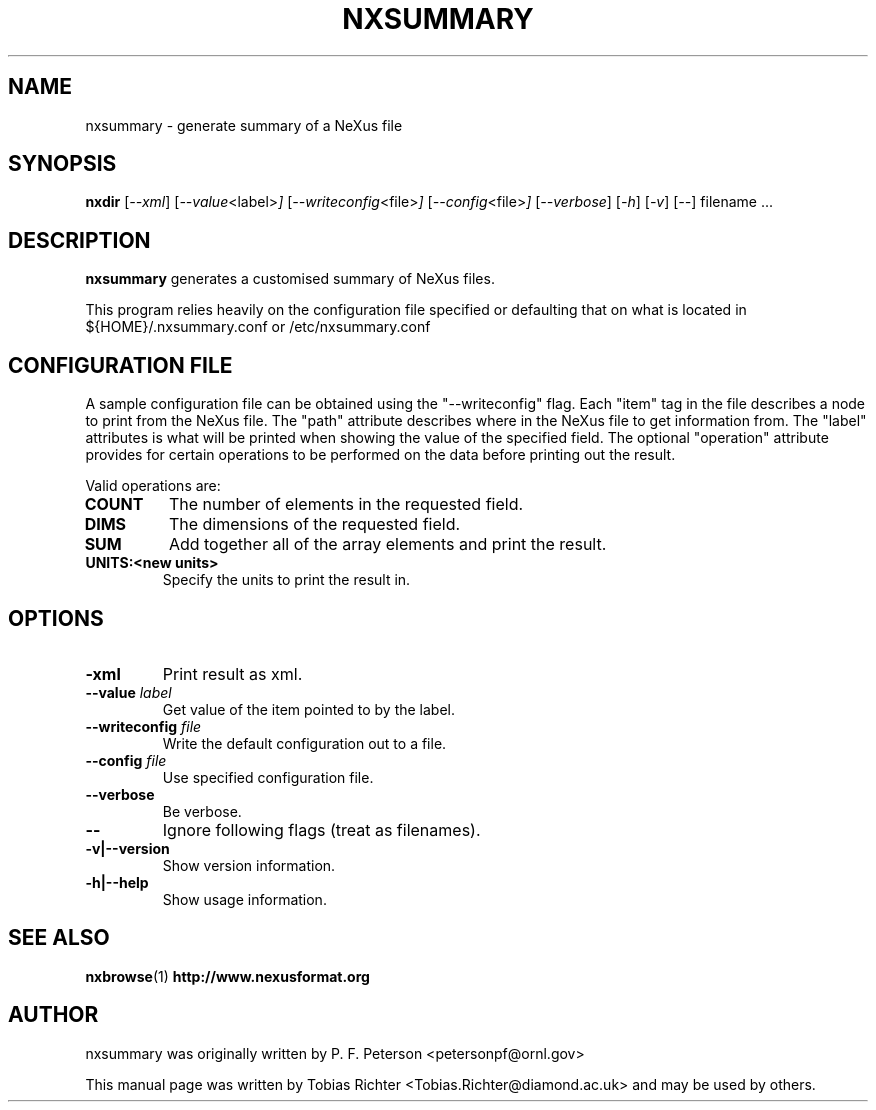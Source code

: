 .\"                                      Hey, EMACS: -*- nroff -*-
.\" First parameter, NAME, should be all caps
.\" Second parameter, SECTION, should be 1-8, maybe w/ subsection
.\" other parameters are allowed: see man(7), man(1)
.TH NXSUMMARY 1 "July 2011"
.\" Please adjust this date whenever revising the manpage.
.\"
.\" Some roff macros, for reference:
.\" .nh        disable hyphenation
.\" .hy        enable hyphenation
.\" .ad l      left justify
.\" .ad b      justify to both left and right margins
.\" .nf        disable filling
.\" .fi        enable filling
.\" .br        insert line break
.\" .sp <n>    insert n+1 empty lines
.\" for manpage-specific macros, see man(7)
.SH NAME
nxsummary \- generate summary of  a NeXus file
.SH SYNOPSIS
.B nxdir
.RI [ --xml ] 
.RI [ --value <label> ] 
.RI [ --writeconfig <file> ] 
.RI [ --config <file> ] 
.RI [ --verbose ] 
.RI [ -h ] 
.RI [ -v ] 
.RI [ -- ] 
.RI filename
.RI ...
.SH DESCRIPTION
.B nxsummary
generates a customised summary of NeXus files.
.PP
This program relies heavily on the configuration file specified or 
defaulting that on what is located in
.RI ${HOME}/.nxsummary.conf
or 
.RI /etc/nxsummary.conf
.SH CONFIGURATION FILE
A sample
configuration file can be obtained using the "--writeconfig" flag.
Each
"item" tag in the file describes a node to print from the NeXus file.
The "path" attribute describes where in the NeXus file to get
information from. The "label" attributes is what will be printed when
showing the value of the specified field. The optional "operation"
attribute provides for certain operations to be performed on the data
before printing out the result.
.PP
Valid operations are:
.TP
.B   COUNT 
The number of elements in the requested field.
.TP
.B   DIMS 
The dimensions of the requested field.
.TP
.B   SUM
Add together all of the array elements and print the result.
.TP
.B   UNITS:<new units> 
Specify the units to print the result in.
.\" TeX users may be more comfortable with the \fB<whatever>\fP and
.\" \fI<whatever>\fP escape sequences to invode bold face and italics,
.\" respectively.
.SH OPTIONS
.TP
.B  -xml
Print result as xml.
.TP
.B --value \fIlabel\fP
Get value of the item pointed to by the label.
.TP
.B --writeconfig \fIfile\fP
Write the default configuration out to a file.
.TP
.B --config \fIfile\fP
Use specified configuration file.
.TP
.B --verbose
Be verbose.
.TP
.B -- 
Ignore following flags (treat as filenames).
.TP
.B -v|--version
Show version information.
.TP
.B -h|--help
Show usage information.
.SH SEE ALSO
.BR nxbrowse (1)
.BR http://www.nexusformat.org
.br
.SH AUTHOR
nxsummary was originally written by P. F. Peterson 
.nh
<petersonpf@ornl.gov>
.hy
.PP
This manual page was written by Tobias Richter 
.nh
<Tobias.Richter@diamond.ac.uk>
.hy
and may be used by others.

